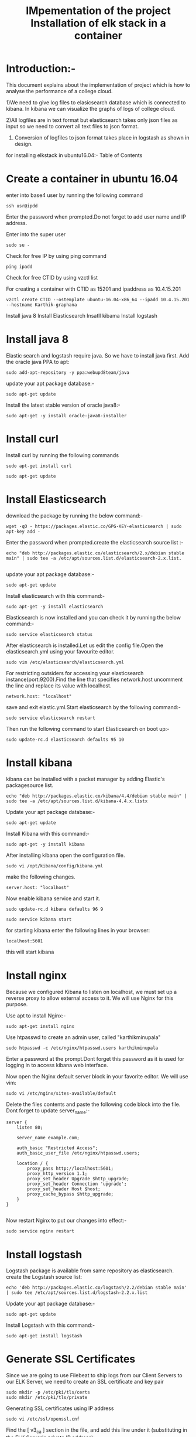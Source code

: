 #+TITLE: IMpementation of the project
* Introduction:-
 This document explains about the implementation of project which is how to analyse the performance of a college cloud.


1)We need to give log files to elasicsearch database which is connected to
kibana. In kibana we can visualize the graphs of logs of college cloud.

2)All logfiles are in text format but elasticsearch takes only json files as
input so we need to convert all text files to json format.

3) Conversion of logfiles to json format takes place in logstash as shown in design.

for installing elkstack in ubuntu16.04:-
Table of Contents
#+TITLE: Installation of elk stack in a container
* Create a container in ubuntu 16.04
 enter into base4 user by running the following command
#+BEGIN_EXAMPLE
ssh usr@ipdd
#+END_EXAMPLE
Enter the password when prompted.Do not forget to add user name and IP address.

Enter into the super user
#+BEGIN_EXAMPLE
sudo su -
#+END_EXAMPLE

 Check for free IP by using ping command
#+BEGIN_EXAMPLE
ping ipadd
#+END_EXAMPLE
Check for free CTID by using vzctl list

For creating a container with CTID as 15201 and ipaddress as 10.4.15.201
   #+BEGIN_EXAMPLE
   vzctl create CTID --ostemplate ubuntu-16.04-x86_64 --ipadd 10.4.15.201 --hostname Karthik-graphana
   #+END_EXAMPLE
   

 

  Install java 8
  Install Elasticsearch
  Insatll kibama
  Install logstash

* Install java 8

Elastic search and logstash require java. So we have to install java first. Add the oracle java PPA to apt:
 #+BEGIN_EXAMPLE
 sudo add-apt-repository -y ppa:webupd8team/java
 #+END_EXAMPLE

 update your apt package database:-
#+BEGIN_EXAMPLE
sudo apt-get update
#+END_EXAMPLE


Install the latest stable version of oracle java8:- 
#+BEGIN_EXAMPLE
sudo apt-get -y install oracle-java8-installer
#+END_EXAMPLE

* Install curl  
Install curl by running  the following commands
#+BEGIN_EXAMPLE
sudo apt-get install curl
#+END_EXAMPLE
#+BEGIN_EXAMPLE
sudo apt-get update
#+END_EXAMPLE
* Install Elasticsearch

 download the package by running the below command:-
#+BEGIN_EXAMPLE
wget -qO - https://packages.elastic.co/GPG-KEY-elasticsearch | sudo apt-key add -
#+END_EXAMPLE


 Enter the password when prompted.create the elasticsearch source list :-
#+BEGIN_EXAMPLE
echo "deb http://packages.elastic.co/elasticsearch/2.x/debian stable main" | sudo tee -a /etc/apt/sources.list.d/elasticsearch-2.x.list.

#+END_EXAMPLE
 
 update your apt package database:-
#+BEGIN_EXAMPLE
sudo apt-get update
#+END_EXAMPLE 

 Install elasticsearch with this command:-
#+BEGIN_EXAMPLE
sudo apt-get -y install elasticsearch
#+END_EXAMPLE
  

Elasticsearch is now installed and you can check it by running the below command:-
#+BEGIN_EXAMPLE
sudo service elasticsearch status
#+END_EXAMPLE


After elasticsearch is installed.Let us edit the config file.Open the elasticsearch.yml using your favourite editor.
 #+BEGIN_EXAMPLE
 sudo vim /etc/elasticsearch/elasticsearch.yml
 #+END_EXAMPLE


For restricting outsiders for accessing your elasticsearch instance(port:9200).Find the line that specifies network.host uncomment the line and replace its value with localhost.
#+BEGIN_EXAMPLE
 network.host: "localhost"
#+END_EXAMPLE

save and exit elastic.yml.Start elasticsearch by the following command:-
#+BEGIN_EXAMPLE
sudo service elasticsearch restart
#+END_EXAMPLE

Then run the following command to start Elasticsearch on boot up:-
#+BEGIN_EXAMPLE
sudo update-rc.d elasticsearch defaults 95 10
#+END_EXAMPLE

* Install kibana

kibana can be installed with a packet manager by adding Elastic's packagesource list.
#+BEGIN_EXAMPLE
echo "deb http://packages.elastic.co/kibana/4.4/debian stable main" | sudo tee -a /etc/apt/sources.list.d/kibana-4.4.x.listx
#+END_EXAMPLE

Update your apt package database:-
#+BEGIN_EXAMPLE
sudo apt-get update
#+END_EXAMPLE

Install Kibana with this command:-
#+BEGIN_EXAMPLE
sudo apt-get -y install kibana
#+END_EXAMPLE
  

After installing kibana open the configuration file.
#+BEGIN_EXAMPLE
sudo vi /opt/kibana/config/kibana.yml
#+END_EXAMPLE

make the following changes.
#+BEGIN_EXAMPLE
server.host: "localhost"
#+END_EXAMPLE
Now enable kibana service and start it.
#+BEGIN_EXAMPLE
    sudo update-rc.d kibana defaults 96 9
#+END_EXAMPLE
#+BEGIN_EXAMPLE
sudo service kibana start
#+END_EXAMPLE
for starting kibana enter the following lines in your browser:
#+BEGIN_EXAMPLE
localhost:5601
#+END_EXAMPLE
this will start kibana 



* Install nginx
Because we configured Kibana to listen on localhost, we must set up a reverse
 proxy to allow external access to it.
 We will use Nginx for this purpose.

Use apt to install Nginx:-
#+BEGIN_EXAMPLE
sudo apt-get install nginx 
#+END_EXAMPLE
Use htpasswd to create an admin user, called "karthikminupala" 
#+BEGIN_EXAMPLE
sudo htpasswd -c /etc/nginx/htpasswd.users karthikminupala
#+END_EXAMPLE
Enter a password at the prompt.Dont forget this password as it is used for
logging in to access kibana web interface.

Now open the Nginx default server block in your favorite editor. We will use
vim:
#+BEGIN_EXAMPLE
sudo vi /etc/nginx/sites-available/default
#+END_EXAMPLE
Delete the files contents and paste the following code block into the file.
Dont forget to update server_name:-
#+BEGIN_EXAMPLE
    server {
        listen 80;

        server_name example.com;

        auth_basic "Restricted Access";
        auth_basic_user_file /etc/nginx/htpasswd.users;

        location / {
            proxy_pass http://localhost:5601;
            proxy_http_version 1.1;
            proxy_set_header Upgrade $http_upgrade;
            proxy_set_header Connection 'upgrade';
            proxy_set_header Host $host;
            proxy_cache_bypass $http_upgrade;        
        }
    }

#+END_EXAMPLE
Now restart Nginx to put our changes into effect:-
#+BEGIN_EXAMPLE
sudo service nginx restart
#+END_EXAMPLE

* Install logstash
Logstash package is available from same repository as elasticsearch.
 create the Logstash source list:
#+BEGIN_EXAMPLE
echo 'deb http://packages.elastic.co/logstash/2.2/debian stable main' | sudo tee /etc/apt/sources.list.d/logstash-2.2.x.list
#+END_EXAMPLE
Update your apt package database:-
#+BEGIN_EXAMPLE
sudo apt-get update
#+END_EXAMPLE
Install Logstash with this command:-
#+BEGIN_EXAMPLE
sudo apt-get install logstash
#+END_EXAMPLE
* Generate SSL Certificates
Since we are going to use Filebeat to ship logs from our Client Servers to our
 ELK Server, we need to create an SSL certificate and key pair
#+BEGIN_EXAMPLE
sudo mkdir -p /etc/pki/tls/certs
sudo mkdir /etc/pki/tls/private
#+END_EXAMPLE
Generating SSL certificates using IP address
#+BEGIN_EXAMPLE
sudo vi /etc/ssl/openssl.cnf
#+END_EXAMPLE
Find the [ v3_ca ] section in the file, and add this line under it
(substituting in the ELK Server's private IP address):
#+BEGIN_EXAMPLE
subjectAltName = IP: ELK_server_private_IP
#+END_EXAMPLE
Now generate the SSL certificate and private key in the appropriate locations
(/etc/pki/tls/), with the following commands:
#+BEGIN_EXAMPLE
cd /etc/pki/tls
sudo openssl req -config /etc/ssl/openssl.cnf -x509 -days 3650 -batch -nodes -newkey rsa:2048 -keyout private/logstash-forwarder.key -out certs/logstash-forwarder.crt
#+END_EXAMPLE
 
*Configure logstash
Logstash configuration files are in the JSON-format, and reside in /etc/logstash/conf.d. The configuration consists of three sections: inputs, filters, and outputs.

Let's create a configuration file called 02-beats-input.conf and set up our
"filebeat" input:-
#+BEGIN_EXAMPLE
sudo vim /etc/logstash/conf.d/02-beats-input.conf
#+END_EXAMPLE

insert the following lines of code in the above file
#+BEGIN_EXAMPLE
    input {
      beats {
        port => 5044
        ssl => true
        ssl_certificate => "/etc/pki/tls/certs/logstash-forwarder.crt"
        ssl_key => "/etc/pki/tls/private/logstash-forwarder.key"
      }
    }

#+END_EXAMPLE
save and quit.

Now let's create a configuration file called 10-syslog-filter.conf, 
where we will add a filter for syslog messages:
#+BEGIN_EXAMPLE
sudo vim /etc/logstash/conf.d/10-syslog-filter.conf
#+END_EXAMPLE
Insert the following lines of code.
#+BEGIN_EXAMPLE
    filter {
      if [type] == "syslog" {
        grok {
          match => { "message" => "%{SYSLOGTIMESTAMP:syslog_timestamp} %{SYSLOGHOST:syslog_hostname} %{DATA:syslog_program}(?:\[%{POSINT:syslog_pid}\])?: %{GREEDYDATA:syslog_message}" }
          add_field => [ "received_at", "%{@timestamp}" ]
          add_field => [ "received_from", "%{host}" ]
        }
        syslog_pri { }
        date {
          match => [ "syslog_timestamp", "MMM  d HH:mm:ss", "MMM dd HH:mm:ss" ]
        }
      }
    }

#+END_EXAMPLE
save and quit.
Lastly, we will create a configuration file called
30-elasticsearch-output.conf:-
#+BEGIN_EXAMPLE
sudo vi /etc/logstash/conf.d/30-elasticsearch-output.conf
#+END_EXAMPLE
insert the output configuration:
#+BEGIN_EXAMPLE
    output {
      elasticsearch {
        hosts => ["localhost:9200"]
        sniffing => true
        manage_template => false
        index => "%{[@metadata][beat]}-%{+YYYY.MM.dd}"
        document_type => "%{[@metadata][type]}"
      }
    }

#+END_EXAMPLE
Save and exit. This output basically configures Logstash to store the beats
data in Elasticsearch which is running at localhost:9200, in an index named
after the beat used (filebeat, in our case).
Test your Logstash configuration with this command:-
#+BEGIN_EXAMPLE
sudo service logstash configtest
#+END_EXAMPLE
It should display "configuration ok".
Restart Logstash, and enable it, to put our configuration changes into effect:-
#+BEGIN_EXAMPLE
    sudo service logstash restart
    sudo update-rc.d logstash defaults 96 9

#+END_EXAMPLE

Reference link: [[www.itzgeek.com/how-tos/linux/ubuntu-how-tos/setup-elk-stack-ubuntu-16-04.html]]
Note:make sure that localhost should be same While configuring yaml files of elasticsearch and kibana.
